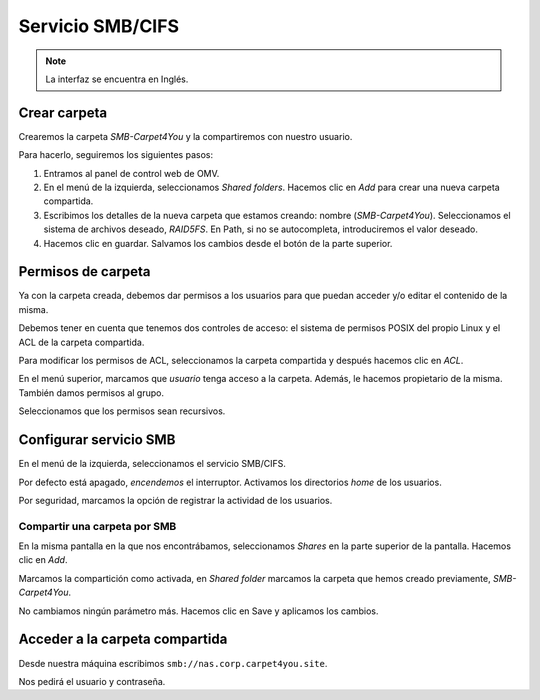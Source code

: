 ##################
Servicio SMB/CIFS
##################

.. note::

    La interfaz se encuentra en Inglés.


Crear carpeta
=============

Crearemos la carpeta *SMB-Carpet4You* y la compartiremos con nuestro usuario. 

Para hacerlo, seguiremos los siguientes pasos:

#. Entramos al panel de control web de OMV.
#. En el menú de la izquierda, seleccionamos *Shared folders*. Hacemos clic en *Add* para crear una nueva carpeta compartida. 
#. Escribimos los detalles de la nueva carpeta que estamos creando: nombre (*SMB-Carpet4You*). Seleccionamos el sistema de archivos deseado, *RAID5FS*. En Path, si no se autocompleta, introduciremos el valor deseado. 
#. Hacemos clic en guardar. Salvamos los cambios desde el botón de la parte superior. 

Permisos de carpeta
====================

Ya con la carpeta creada, debemos dar permisos a los usuarios para que puedan acceder y/o editar el contenido de la misma. 

Debemos tener en cuenta que tenemos dos controles de acceso: el sistema de permisos POSIX del propio Linux y el ACL de la carpeta compartida. 

Para modificar los permisos de ACL, seleccionamos la carpeta compartida y después hacemos clic en *ACL*. 

En el menú superior, marcamos que *usuario* tenga acceso a la carpeta. Además, le hacemos propietario de la misma. También damos permisos al grupo. 

Seleccionamos que los permisos sean recursivos.


Configurar servicio SMB
=======================

En el menú de la izquierda, seleccionamos el servicio SMB/CIFS. 

Por defecto está apagado, *encendemos* el interruptor. Activamos los directorios *home* de los usuarios. 

Por seguridad, marcamos la opción de registrar la actividad de los usuarios. 


Compartir una carpeta por SMB
-----------------------------

En la misma pantalla en la que nos encontrábamos, seleccionamos *Shares* en la parte superior de la pantalla. Hacemos clic en *Add*.

Marcamos la compartición como activada, en *Shared folder* marcamos la carpeta que hemos creado previamente, *SMB-Carpet4You*. 

No cambiamos ningún parámetro más. Hacemos clic en Save y aplicamos los cambios. 


Acceder a la carpeta compartida
================================

Desde nuestra máquina escribimos ``smb://nas.corp.carpet4you.site``.

Nos pedirá el usuario y contraseña. 



.. raw:: html

    <div style="position: relative; margin: 2em; padding-bottom: 5%; height: 0; overflow: hidden; max-width: 100%; height: auto;">
       <img src="https://raw.githubusercontent.com/gonzaleztroyano/ASIR2-SYAD-P1/main/docs/source/images/nas/nas28.png" alt="Captura de pantalla durante la importación del certificado.">
    </div>
